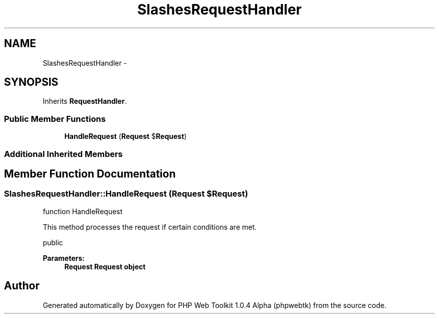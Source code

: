 .TH "SlashesRequestHandler" 3 "Sat Nov 12 2016" "PHP Web Toolkit 1.0.4 Alpha (phpwebtk)" \" -*- nroff -*-
.ad l
.nh
.SH NAME
SlashesRequestHandler \- 
.SH SYNOPSIS
.br
.PP
.PP
Inherits \fBRequestHandler\fP\&.
.SS "Public Member Functions"

.in +1c
.ti -1c
.RI "\fBHandleRequest\fP (\fBRequest\fP $\fBRequest\fP)"
.br
.in -1c
.SS "Additional Inherited Members"
.SH "Member Function Documentation"
.PP 
.SS "SlashesRequestHandler::HandleRequest (\fBRequest\fP $Request)"
function HandleRequest
.PP
This method processes the request if certain conditions are met\&.
.PP
public 
.PP
\fBParameters:\fP
.RS 4
\fI\fBRequest\fP\fP \fBRequest\fP object 
.RE
.PP


.SH "Author"
.PP 
Generated automatically by Doxygen for PHP Web Toolkit 1\&.0\&.4 Alpha (phpwebtk) from the source code\&.
